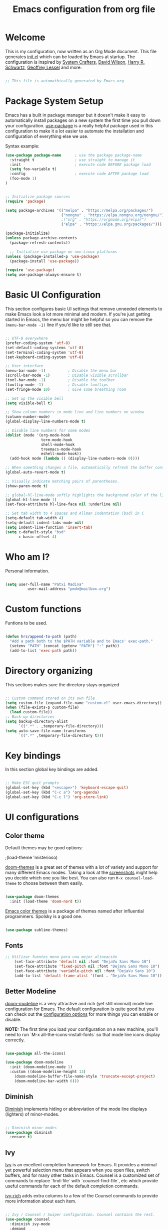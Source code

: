 #+TITLE: Emacs configuration from org file
#+PROPERTY: header-args:emacs-lisp :tangle ~/.dotfiles/.emacs.d/init.el :mkdirp yes
#+STARTUP: overview

* Welcome

This is my configuration, now written as an Org Mode document.  This file generates [[file:init.el][init.el]] which can be loaded by Emacs at startup.
The configuration is inspired by [[https://github.com/daviwil/emacs-from-scratch][System Crafters]], [[https://config.daviwil.com/emacs][David Wilson]], [[https://github.com/hrs][Harry R. Schwartz]], [[https://github.com/geolessel][Geoffrey Lessel]] and more.

#+begin_src emacs-lisp

 ;; This file is automathically generated by Emacs.org

#+end_src

* Package System Setup

Emacs has a built in package manager but it doesn't make it easy to automatically install packages on a new system the first time you pull down your configuration.  [[https://github.com/jwiegley/use-package][use-package]] is a really helpful package used in this configuration to make it a lot easier to automate the installation and configuration of everything else we use.

 Syntax example:
#+BEGIN_SRC emacs-lisp :tangle no
  (use-package package-name      ; use the package package-name
    :straight t                  ; use straight to manage it
    :init                        ; execute code BEFORE package load
    (setq foo-variable t)
    :config                      ; execute code AFTER package load
    (foo-mode 1)
  )
#+END_SRC

#+begin_src emacs-lisp

  ;; Initialize package sources
  (require 'package)

  (setq package-archives '(("melpa" . "https://melpa.org/packages/")
                           ("nongnu" . "https://elpa.nongnu.org/nongnu/") 
                           ;("org" . "https://orgmode.org/elpa/")
                           ("elpa" . "https://elpa.gnu.org/packages/")))

  (package-initialize)
  (unless package-archive-contents
    (package-refresh-contents))

    ;; Initialize use-package on non-Linux platforms
  (unless (package-installed-p 'use-package)
    (package-install 'use-package))

  (require 'use-package)
  (setq use-package-always-ensure t)

#+end_src

* Basic UI Configuration

This section configures basic UI settings that remove unneeded elements to make Emacs look a lot more minimal and modern.  If you're just getting started in Emacs, the menu bar might be helpful so you can remove the =(menu-bar-mode -1)= line if you'd like to still see that.

#+begin_src emacs-lisp

  ;; UTF-8 everywhere
  (prefer-coding-system 'utf-8)
  (set-default-coding-systems 'utf-8)
  (set-terminal-coding-system 'utf-8)
  (set-keyboard-coding-system 'utf-8)

  ;; User interface
  (menu-bar-mode -1)          ; Disable the menu bar
  (scroll-bar-mode -1)        ; Disable visible scrollbar
  (tool-bar-mode -1)          ; Disable the toolbar
  (tooltip-mode -1)           ; Disable tooltips
  (set-fringe-mode 10)        ; Give some breathing room

  ;; Set up the visible bell
  (setq visible-bell t)

  ;; Show column numbers in mode line and line numbers on window
  (column-number-mode)
  (global-display-line-numbers-mode t)

  ;; Disable line numbers for some modes
  (dolist (mode '(org-mode-hook
                  term-mode-hook
                  shell-mode-hook
                  treemacs-mode-hook
                  eshell-mode-hook))
    (add-hook mode (lambda () (display-line-numbers-mode 0))))

  ;; When something changes a file, automatically refresh the buffer containing it.
  (global-auto-revert-mode t)

  ;; Visually indicate matching pairs of parentheses.
  (show-paren-mode t)

  ;; global-hl-line-mode softly highlights the background color of the line containing point. It makes it a bit easier to find point, and it’s useful when pairing or presenting code.
  (global-hl-line-mode 1)
  (set-face-attribute hl-line-face nil :underline nil)

  ;; Set tab width to 4 spaces and Allman indentation (bsd) in C
  (setq-default tab-width 4)
  (setq-default indent-tabs-mode nil)
  (setq indent-line-function 'insert-tab)
  (setq c-default-style "bsd"
        c-basic-offset 4)

#+end_src

* Who am I?

Personal information.

#+BEGIN_SRC emacs-lisp

(setq user-full-name "Patxi Madina"
          user-mail-address "pmdn@mailbox.org")

#+END_SRC

* Custom functions

Funtions to be used.

#+BEGIN_SRC  emacs-lisp

(defun hrs/append-to-path (path)
  "Add a path both to the $PATH variable and to Emacs' exec-path."
  (setenv "PATH" (concat (getenv "PATH") ":" path))
  (add-to-list 'exec-path path))

#+END_SRC

* Directory organizing
This sections makes sure the directory stays organized

#+begin_src emacs-lisp

;; Custom command stored on its own file
(setq custom-file (expand-file-name "custom.el" user-emacs-directory))
(when (file-exists-p custom-file)
  (load custom-file))
;; Back-up directories
(setq backup-directory-alist
      `((".*" . ,temporary-file-directory)))
(setq auto-save-file-name-transforms
      `((".*" ,temporary-file-directory t)))

#+end_src

* Key bindings

In this section global key bindings are added.

#+begin_src emacs-lisp

  ;; Make ESC quit prompts
  (global-set-key (kbd "<escape>") 'keyboard-escape-quit)
  (global-set-key (kbd "C-c a") 'org-agenda)
  (global-set-key (kbd "C-c l") 'org-store-link)
#+end_src

* UI configurations

** Color theme

Default themes may be good options:

;(load-theme 'misterioso)

[[https://github.com/hlissner/emacs-doom-themes][doom-themes]] is a great set of themes with a lot of variety and support for many different Emacs modes.  Taking a look at the [[https://github.com/hlissner/emacs-doom-themes/tree/screenshots][screenshots]] might help you decide which one you like best.  You can also run =M-x counsel-load-theme= to choose between them easily.

#+begin_src emacs-lisp

(use-package doom-themes
  :init (load-theme 'doom-nord t))

#+end_src

[[https://github.com/owainlewis/emacs-color-themes][Emacs color themes]]  is a package of themes named after influential programmers. Spolsky is a good one.

#+BEGIN_SRC  emacs-lisp

(use-package sublime-themes)

#+END_SRC

** Fonts

#+begin_src emacs-lisp
;; Utilizar fuentes mono para una mejor alineación
    (set-face-attribute 'default nil :font "DejaVu Sans Mono 10")
    (set-face-attribute 'fixed-pitch nil :font "DejaVu Sans Mono 10")
    (set-face-attribute 'variable-pitch nil :font "DejaVu Sans 10")
    (add-to-list 'default-frame-alist '(font . "DejaVu Sans Mono 10"))
#+end_src

** Better Modeline

[[https://github.com/seagle0128/doom-modeline][doom-modeline]] is a very attractive and rich (yet still minimal) mode line configuration for Emacs.  The default configuration is quite good but you can check out the [[https://github.com/seagle0128/doom-modeline#customize][configuration options]] for more things you can enable or disable.

*NOTE:* The first time you load your configuration on a new machine, you'll need to run `M-x all-the-icons-install-fonts` so that mode line icons display correctly.

#+begin_src emacs-lisp

(use-package all-the-icons)

(use-package doom-modeline
  :init (doom-modeline-mode 1)
  :custom ((doom-modeline-height 13)
    (doom-modeline-buffer-file-name-style 'truncate-except-project)
    (doom-modeline-bar-width 6)))

#+end_src
** Diminish  

[[https://github.com/emacsmirror/diminish][Diminish]] implements hiding or abbreviation of the mode line displays (lighters) of minor-modes.

#+begin_src emacs-lisp

;; Diminish minor modes
(use-package diminish
  :ensure t)

#+end_src

** Ivy

[[https://oremacs.com/swiper/][Ivy]] is an excellent completion framework for Emacs.  It provides a minimal yet powerful selection menu that appears when you open files, switch buffers, and for many other tasks in Emacs.  Counsel is a customized set of commands to replace `find-file` with `counsel-find-file`, etc which provide useful commands for each of the default completion commands.

[[https://github.com/Yevgnen/ivy-rich][ivy-rich]] adds extra columns to a few of the Counsel commands to provide more information about each item.

#+begin_src emacs-lisp

;; Ivy / Counsel / Swiper configuration. Counsel contains the rest.
(use-package counsel
  :diminish ivy-mode
  :demand
  :bind (("C-s" . swiper)
	 ("M-x" . counsel-M-x)
	 ("C-x C-f" . counsel-find-file)
	 ("C-c C-r" . iny-resume)
         :map ivy-minibuffer-map
         ("TAB" . ivy-alt-done)	
         ("C-l" . ivy-alt-done)
         ("C-j" . ivy-next-line)
         ("C-k" . ivy-previous-line)
         :map ivy-switch-buffer-map
         ("C-k" . ivy-previous-line)
         ("C-l" . ivy-done)
         ("C-d" . ivy-switch-buffer-kill)
         :map ivy-reverse-i-search-map
         ("C-k" . ivy-previous-line)
         ("C-d" . ivy-reverse-i-search-kill))
  :config
  (ivy-mode 1))

;; Enrich Ivy
(use-package ivy-rich
  :after ivy
  :init
  (ivy-rich-mode 1))

#+end_src

** Which Key

[[https://github.com/justbur/emacs-which-key][which-key]] is a useful UI panel that appears when you start pressing any key binding in Emacs to offer you all possible completions for the prefix.  For example, if you press =C-c= (hold control and press the letter =c=), a panel will appear at the bottom of the frame displaying all of the bindings under that prefix and which command they run.  This is very useful for learning the possible key bindings in the mode of your current buffer.

#+begin_src emacs-lisp

;; To show next commands
(use-package which-key
  :defer 0
  :diminish which-key-mode
  :config
  (which-key-mode)
  (setq which-key-idle-delay 0.5))

#+end_src

** Dashboard

[[https://github.com/emacs-dashboard/emacs-dashboard][Dashboard]] is an extensible emacs startup screen showing you what’s most important.

#+BEGIN_SRC emacs-lisp

  (use-package dashboard
    :ensure t
    :config
    (dashboard-setup-startup-hook)
    ; set the title
    (setq dashboard-banner-logo-title "Bienvenido a Emacs!")
    ; set the banner
    (setq dashboard-startup-banner 'logo)
    ; set the sections I'd like displayed and how many of each
    (setq dashboard-items '((recents . 5) (projects . 5) (bookmarks . 5) (agenda . 5)))
    ; center it all
    (setq dashboard-center-content t)
    ; don't show shortcut keys
    (setq dashboard-show-shortcuts t)
    ; use nice icons for the files
    (setq dashboard-set-file-icons t)
    ; use nice section icons
    (setq dashboard-set-heading-icons t)
    ; disable the snarky footer
    (setq dashboard-set-footer nil))

#+END_SRC

** Company

[[https://company-mode.github.io/][Company]] is a text completion framework for Emacs. The name stands for "complete anything". It uses pluggable back-ends and front-ends to retrieve and display completion candidates.

#+BEGIN_SRC  emacs-lisp

(use-package company
  :custom
  (company-idle-delay 0)
  (company-tooltip-align-annotations t)
  :config
  (add-hook 'prog-mode-hook 'company-mode))


#+END_SRC
* Org Mode

[[https://orgmode.org/][Org Mode]] is one of the hallmark features of Emacs.  It is a rich document editor, project planner, task and time tracker, blogging engine, and literate coding utility all wrapped up in one package.

** Basic Config

This section contains the basic configuration for =org-mode=, including agenda, capture and refile.

Some inspiration from:
- https://paul-nameless.com/emacs-org-mode-100-books.html
- https://stackoverflow.com/questions/2581935/import-csv-into-org-mode-properties
- https://victorianoi.notion.site/


#+begin_src emacs-lisp

    ;; Org mode configuration
      (defun efs/org-mode-setup ()
        (org-indent-mode 0)
        (variable-pitch-mode 1)
        (set-face-attribute 'org-table nil :inherit 'fixed-pitch)
        (set-face-attribute 'org-date nil :inherit 'fixed-pitch)
        (set-face-attribute 'org-block nil :inherit 'fixed-pitch)
        (set-face-attribute 'org-indent nil :inherit '(org-hide fixed-pitch))
        (set-face-attribute 'org-checkbox nil :inherit 'fixed-pitch)
        (visual-line-mode 1))

    ;; Change font size for headings
    (with-eval-after-load 'org-faces
      ;; Increase the size of various headings
      (set-face-attribute 'org-document-title nil :weight 'bold :height 1.3))
    ;;	(dolist (face '((org-level-1 . 1.2)
    ;;					(org-level-2 . 1.1)
    ;;					(org-level-3 . 1.05)
    ;;					(org-level-4 . 1.0)
    ;;					(org-level-5 . 1.1)
    ;;					(org-level-6 . 1.1)
    ;;					(org-level-7 . 1.1)
    ;;					(org-level-8 . 1.1)))
    ;;	  (set-face-attribute (car face) nil :height (cdr face))))

      (use-package org
        :pin elpa
        :hook (org-mode . efs/org-mode-setup)
        :config
        (setq org-ellipsis " ▾")
        (setq org-adapt-indentation 'headline-data)
    ;; Fix image width and show inline images
        (setq org-image-actual-width 600)
        (setq org-startup-with-inline-images t)

        (setq org-agenda-start-with-log-mode t)
        (setq org-log-done 'time)
        (setq org-log-into-drawer t)

        (setq org-agenda-files
              '("~/Sync/Sincronizadas/Notes/OrgFiles/Notas.org"))

        (setq org-archive-location "~/Sync/Sincronizadas/Notes/OrgFiles/Archivo.org::datetree/")

        (require 'org-habit)
        (add-to-list 'org-modules 'org-habit)
        (setq org-habit-graph-column 60)

        (setq org-todo-keywords
          '((sequence "TODO(t)" "ACTIVE(a!)" "WAITING(w@/!)" "DELEGATED(d@/!)" "|" "DONE(D!)" "CANCELLED(C@)")))

        (setq org-todo-keyword-faces
         '(("TODO".(:foreground "DarkSeaGreen" :weight bold))
           ("ACTIVE".(:foreground "LightSeaGreen" :weight bold))
           ("WAITING".(:foreground "peru" :weight bold))
           ("DELEGATED".(:foreground "CornlowerBlue" :weight bold))
           ("DONE".(:foreground "azure" :weight bold))
           ("CANCELLED".(:foreground "IndianRed" :weight bold))))

       (setq org-refile-use-outline-path 'file)
       (setq org-outline-path-complete-in-steps nil)
        (setq org-refile-targets
          '(("Archivo.org" :maxlevel . 1)
          (org-agenda-files :maxlevel . 9)))

        (setq org-log-refile 'note)
        ;; Save Org buffers after refiling!
        (advice-add 'org-refile :after 'org-save-all-org-buffers)

        (setq org-tag-alist
          '((:startgroup)
             ; Put mutually exclusive tags here
             (:endgroup)
             ("@errand" . ?E)
             ("@home" . ?H)
             ("@work" . ?W)
             ("agenda" . ?a)
             ("planning" . ?p)
             ("publish" . ?P)
             ("batch" . ?b)
             ("note" . ?n)
             ("idea" . ?i)))

        ;; Configure custom agenda views
        (setq org-tags-match-list-sublevels 'indented)
        (setq org-agenda-custom-commands
         '(("d" "Dashboard"
           ((agenda "" ((org-deadline-warning-days 7)))
            (todo "TODO" ((org-agenda-overriding-header "Todo Tasks")))
            (todo "ACTIVE" ((org-agenda-overriding-header "Active Tasks")))
            (todo "WAITING" ((org-agenda-overriding-header "Waiting Tasks")))
            (todo "DELEGATED" ((org-agenda-overriding-header "Delegated Tasks")))))

          ("w" "Workflow Status"
           ((todo "TODO"
                  ((org-agenda-overriding-header "Todo")
                   (org-agenda-files org-agenda-files)))
            (todo "ACTIVE"
                  ((org-agenda-overriding-header "Active Tasks")
                   (org-agenda-files org-agenda-files)))
            (todo "WAITING"
                  ((org-agenda-overriding-header "Waiting on External")
                   (org-agenda-files org-agenda-files)))
            (todo "DELEGATED"
                  ((org-agenda-overriding-header "Delegated on External")
                   (org-agenda-files org-agenda-files)))
            (todo "DONE"
                  ((org-agenda-overriding-header "Completed Tasks")
                   (org-agenda-files org-agenda-files)))
            (todo "CANCELLED"
                  ((org-agenda-overriding-header "Cancelled Tasks")
                   (org-agenda-files org-agenda-files)))))))

        ;; Capture templates
        (setq org-capture-templates
            `(("q" "Quick Note" entry (file+olp "~/Sync/Sincronizadas/Notes/OrgFiles/Notas.org" "Inbox")
             "* %?\n  %U\n  %i" :empty-lines 1)
            ("t" "Tasks" entry (file+olp "C:/Dropbox (MGEP)/OrgFiles/NotasRapidas.org" "Inbox")
             "* TODO %?\n  %U\n  %a\n  %i" :empty-lines 1)
            ("b" "Books" entry (file+olp "~/Sync/Sincronizadas/Notes/OrgFiles/Notas.org" "Libros" "Lista Lectura")
               "*** %\\1 %?\n :PROPERTIES:\n :Título: %^{Título}\n :Subtítulo: %^{Subtítulo}\n :Serie: %^{Serie}\n :Autor: %^{Autor [Apellido, Nombre]}\n :Año: %^{Año}\n :Categoría: %^{Categoría}\n :Puntuación: %^{Puntuación [1-5]}\n :Fecha: %^{Fecha Lectura [dd/mm/aaaa]}\n :Estado: %^{Estado|Leído|Leyendo|Pendiente}\n :END: \n" :empty-lines 1 :prepend t)
            ("d" "Dailies" entry (file+datetree "~/Sync/Sincronizadas/Notes/OrgFiles/Notas.org")
              "* %^{Description} %^g %?\n Added: %U")))

        ;; Set global key for capture
        (define-key global-map (kbd "C-c q")
          (lambda () (interactive) (org-capture nil "q")))
        (define-key global-map (kbd "C-c t")
          (lambda () (interactive) (org-capture nil "t")))
        (define-key global-map (kbd "C-c b")
          (lambda () (interactive) (org-capture nil "b")))
        (define-key global-map (kbd "C-c d")
          (lambda () (interactive) (org-capture nil "d"))))

#+end_src

** Nicer Heading Bullets

[[https://github.com/sabof/org-bullets][org-bullets]] replaces the heading stars in =org-mode= buffers with nicer looking characters that you can control.  Another option for this is [[https://github.com/integral-dw/org-superstar-mode][org-superstar-mode]].

#+begin_src emacs-lisp

(use-package org-bullets
  :after org
  :hook (org-mode . org-bullets-mode)
  :custom
  (org-bullets-bullet-list '("◉" "○" "●" "○" "●" "○" "●")))

#+end_src

** Configure Babel Languages

To execute or export code in =org-mode= code blocks, you'll need to set up =org-babel-load-languages= for each language you'd like to use.  [[https://orgmode.org/worg/org-contrib/babel/languages.html][This page]] documents all of the languages that you can use with =org-babel=.

#+begin_src emacs-lisp

(org-babel-do-load-languages
  'org-babel-load-languages
  '((emacs-lisp . t)
    (python . t)))

(push '("conf-unix" . conf-unix) org-src-lang-modes)

#+end_src

** Structure Templates

Org Mode's [[https://orgmode.org/manual/Structure-Templates.html][structure templates]] feature enables you to quickly insert code blocks into your Org files in combination with =org-tempo= by typing =<= followed by the template name like =el= or =py= and then press =TAB=.  For example, to insert an empty =emacs-lisp= block below, you can type =<el= and press =TAB= to expand into such a block.

You can add more =src= block templates below by copying one of the lines and changing the two strings at the end, the first to be the template name and the second to contain the name of the language [[https://orgmode.org/worg/org-contrib/babel/languages.html][as it is known by Org Babel]].

#+begin_src emacs-lisp

  (with-eval-after-load 'org
   ;; This is needed as of Org 9.2
   (require 'org-tempo)

    (add-to-list 'org-structure-template-alist '("sh" . "src shell"))
    (add-to-list 'org-structure-template-alist '("el" . "src emacs-lisp"))
    (add-to-list 'org-structure-template-alist '("py" . "src python")))

#+end_src

** Auto-tangle Configuration Files

This snippet adds a hook to =org-mode= buffers so that =efs/org-babel-tangle-config= gets executed each time such a buffer gets saved.  This function checks to see if the file being saved is the Emacs.org file you're looking at right now, and if so, automatically exports the configuration here to the associated output files.

#+begin_src emacs-lisp

;; Automatically tangle our Emacs.org config file when we save it
(defun efs/org-babel-tangle-config ()
  (when (string-equal (buffer-file-name)
                      (expand-file-name "~/.dotfiles/.emacs.d/Emacs.org"))
    ;; Dynamic scoping to the rescue
    (let ((org-confirm-babel-evaluate nil))
      (org-babel-tangle))))

(add-hook 'org-mode-hook (lambda () (add-hook 'after-save-hook #'efs/org-babel-tangle-config)))

#+end_src

** Org download

[[https://github.com/abo-abo/org-download][org-download]]  facilitates inserting images into org files.

#+BEGIN_SRC  emacs-lisp

(use-package org-download
  :ensure t
  :custom
    (org-download-method 'directory)
    (org-download-image-dir "images")
    (org-download-heading-lvl nil)
    (org-download-timestamp "%Y%m%d-%H%M%S_")
  :config
  ;; add support to dired
  (add-hook 'dired-mode-hook 'org-download-enable))

#+END_SRC

** Org roam

The [[https://www.orgroam.com/][Org-Roam]] package extends the Org mode functionality by saving all the links between files and headings in a database. This method allows you to also view the backlinks. The database stores a list of nodes, which are files or registered headings. This additional functionality allows you to navigate through your network of notes like you would in a personal wiki. It's inspired by a program called [[https://roamresearch.com/][Roam]] and a note-taking strategy called [[https://en.wikipedia.org/wiki/Zettelkasten][Zettelkasten]] where the goal is to create many individual single-topic notes that are linked together to create a "networked" knowledge base. 

Org Roam v2 depends on a customized build of the SQLite database tool to operate. Org Roam will take care of compiling this code for you as long as you have a compatible compiler installed!

For Linux and macOS users, make sure you have a C/C++ compiler like gcc or clang installed.

Also make sure that the directories =RoamNotes= and =daily= inside it exist.

#+begin_src emacs-lisp
  (use-package org-roam
    :ensure t
    :init
    (setq org-roam-v2-ack t)
    :custom
    (org-roam-directory "~/Sync/Sincronizadas/Notes/OrgFiles/RoamNotes")
    (org-roam-completion-everywhere t)
    (org-roam-capture-templates
      '(("d" "default" plain "%?"
        :if-new (file+head "%<%Y%m%d%H%M%S>-${slug}.org" "#+title: ${title}\n#+date: %U\n")
        :unnarrowed t)))
    :bind (("C-c n l" . org-roam-buffer-toggle)
           ("C-c n f" . org-roam-node-find)
           ("C-c n i" . org-roam-node-insert)
           ("C-c n r" . org-roam-node-random)	
           :map org-mode-map
           ("C-M-i"    . completion-at-point)
           ("C-c n o" . org-id-get-create)
           :map org-roam-dailies-map
           ("Y" . org-roam-dailies-capture-yesterday)
           ("T" . org-roam-dailies-capture-tomorrow))
    :bind-keymap
    ("C-c n d" . org-roam-dailies-map)
    :config
    (require 'org-roam-dailies) ;; Ensure the keymap is available
    (org-roam-db-autosync-mode))
#+end_src

** Deft

[[https://jblevins.org/projects/deft/][Deft]] provides a nice interface for browsing and filtering org-roam notes.

   #+begin_src emacs-lisp
(use-package deft
  :after org
  :bind
  ("C-c n d" . deft)
  :custom
  (deft-recursive t)
  (deft-use-filter-string-for-filename t)
  (deft-default-extension "org")
  (deft-directory org-roam-directory))
   #+end_src

** Org-roam-ui

[[https://github.com/org-roam/org-roam-ui][Org-roam-ui]] provides a graphical interface to interact with the linked nodes.

#+begin_src emacs-lisp
(use-package org-roam-ui
;;  :straight
  ;;  (:host github :repo "org-roam/org-roam-ui" :branch "main" :files ("*.el" "out"))
    :after org-roam
;;         normally we'd recommend hooking orui after org-roam, but since org-roam does not have
;;         a hookable mode anymore, you're advised to pick something yourself
;;         if you don't care about startup time, use
;;  :hook (after-init . org-roam-ui-mode)
    :config
    (setq org-roam-ui-sync-theme t
          org-roam-ui-follow t
          org-roam-ui-update-on-save t
          org-roam-ui-open-on-start nil))

#+end_src

* Development

** Magit

[[https://magit.vc/][Magit]] is the best Git interface I've ever used.  Common Git operations are easy to execute quickly using Magit's command panel system.

#+BEGIN_SRC emacs-lisp

;; Magit for git
(use-package magit
  :ensure t
  :bind (("C-x g" . magit-status)))

#+END_SRC

** GitGutter

[[https://github.com/emacsorphanage/git-gutter][GitGutter]] is a pluggin to show information about files in a git repository. [[https://ianyepan.github.io/posts/emacs-git-gutter/][Here]] is a modern looking config using [[https://github.com/emacsorphanage/git-gutter-fringe][git-gutter-fringe]].

#+BEGIN_SRC emacs-lisp

  ;;Git gutter.Show git changes.
  (use-package git-gutter
    :ensure t
    :defer 0.3
    :diminish git-gutter-mode
    :delight
    :init (global-git-gutter-mode))

  (use-package git-gutter-fringe
    :config
    (define-fringe-bitmap 'git-gutter-fr:added [224] nil nil '(center repeated))
    (define-fringe-bitmap 'git-gutter-fr:modified [224] nil nil '(center repeated))
    (define-fringe-bitmap 'git-gutter-fr:deleted [128 192 224 240] nil nil 'bottom))

#+END_SRC

** Projectile

[[https://projectile.mx/][Projectile]] is a project management library for Emacs which makes it a lot easier to navigate around code projects for various languages.  Many packages integrate with Projectile so it's a good idea to have it installed even if you don't use its commands directly.

#+BEGIN_SRC emacs-lisp

;; Pojectile for working with projects
(use-package projectile
  :diminish projectile-mode
  :config (projectile-mode)
  :custom ((projectile-completion-system 'ivy))
  :bind-keymap
  ("C-c p" . projectile-command-map)
  :init
  ;; NOTE: Set this to the folder where you keep your Git repos!
  (when (file-directory-p "~/Projects/Code")
    (setq projectile-project-search-path '("~/Projects/Code")))
  (setq projectile-switch-project-action #'projectile-dired))

(use-package counsel-projectile
  :after projectile
  :config (counsel-projectile-mode))

#+END_SRC

** Rainbow delimiter

[[https://github.com/Fanael/rainbow-delimiters][rainbow-delimiters]] is useful in programming modes because it colorizes nested parentheses and brackets according to their nesting depth.  This makes it a lot easier to visually match parentheses in Emacs Lisp code without having to count them yourself.

#+BEGIN_SRC emacs-lisp

;; Easier to see if parenthesis are well closed
(use-package rainbow-delimiters
  :hook (prog-mode . rainbow-delimiters-mode))

#+END_SRC

** Htmlize

[[https://github.com/hniksic/emacs-htmlize][Htmlize]] converts the buffer text and the associated decorations to HTML

#+BEGIN_SRC emacs-lisp

;; Htmlize. To retain code coloring at html export
(use-package htmlize
  :ensure t)
  
;; To retain the background color of the used theme

(defun my/org-inline-css-hook (exporter)
  "Insert custom inline css to automatically set the
background of code to whatever theme I'm using's background"
  (when (eq exporter 'html)
    (let* ((my-pre-bg (face-background 'default))
           (my-pre-fg (face-foreground 'default)))
      (setq
       org-html-head-extra
       (concat
        org-html-head-extra
        (format "<style type=\"text/css\">\n pre.src {background-color: %s; color: %s;}</style>\n"
                my-pre-bg my-pre-fg))))))

(add-hook 'org-export-before-processing-hook 'my/org-inline-css-hook)

#+END_SRC

** Flycheck

[[https://www.flycheck.org/en/latest/][FLycheck]] is a modern on-the-fly syntax checking extension for GNU Emacs.

#+begin_src emacs-lisp

(use-package flycheck
 :init (global-flycheck-mode)) 
  
#+end_src
** Python

Make sure you install virtualenv by: ~sudo apt install virtualenv~
Also install pip: ~sudo apt install python3-pip~
And also install pep8: ~pip3 install autopep8~
And jedi: ~pip3 install jedi~ 
And flake8: ~sudo apt install flake8~


Set interpreter to python 3.

#+BEGIN_SRC  emacs-lisp

(setq py-interpreter "python3")
(setq elpy-rpc-python-command "python3")
(setq org-babel-python-command "python3")

#+END_SRC


#+begin_src emacs-lisp
  (use-package python-mode)
#+end_src

Add =~/.local/bin= to load path. That’s where ~virtualenv~ is installed, and we’ll need that for ~jedi~.

#+BEGIN_SRC  emacs-lisp

(hrs/append-to-path "~/.local/bin")

#+END_SRC

Enable =elpy=. This provides automatic indentation, auto-completion, syntax
checking, etc.

#+begin_src emacs-lisp
  (use-package elpy)
  (elpy-enable)
#+end_src

Use =flycheck= for syntax checking:

#+begin_src emacs-lisp
  (add-hook 'elpy-mode-hook 'flycheck-mode)
#+end_src

Format code according to PEP8 on save:

#+begin_src emacs-lisp

  (use-package py-autopep8)
  (require 'py-autopep8)
  (add-hook 'elpy-mode-hook 'py-autopep8-enable-on-save)

#+end_src

Configure Jedi along with the associated company mode:

#+BEGIN_SRC  emacs-lisp

(use-package company-jedi)
(add-to-list 'company-backends 'company-jedi)

(add-hook 'python-mode-hook 'jedi:setup)
(setq jedi:complete-on-dot t)

#+END_SRC

* RSS with Elfeed

 [[https://github.com/skeeto/elfeed][Elfeed]] is a RSS reader integrated in Emacs. Together with [[https://github.com/remyhonig/elfeed-org][Elfeed-org]] makes adding feeds and reading them a joy.

#+BEGIN_SRC emacs-lisp

  ;; Configure Elfeed
  (use-package elfeed
    :ensure t
    :config
    (setq elfeed-db-directory (expand-file-name "elfeed" user-emacs-directory)
          elfeed-show-entry-switch 'display-buffer)
    (setq elfeed-search-filter "@1-months-ago +unread")
    :bind
    ("C-x w" . elfeed ))

  ;; Configure Elfeed with org mode
   (use-package elfeed-org
     :ensure t
     :config
     (elfeed-org)
     (setq rmh-elfeed-org-files (list "~/Sync/Sincronizadas/Notes/OrgFiles/elfeed.org")))

#+END_SRC



